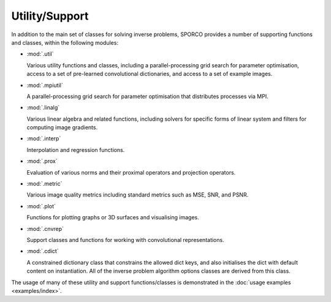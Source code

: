 Utility/Support
===============

In addition to the main set of classes for solving inverse problems,
SPORCO provides a number of supporting functions and classes, within
the following modules:

* :mod:`.util`

  Various utility functions and classes, including a
  parallel-processing grid search for parameter optimisation, access
  to a set of pre-learned convolutional dictionaries, and access to a
  set of example images.

* :mod:`.mpiutil`

  A parallel-processing grid search for parameter optimisation that
  distributes processes via MPI.

* :mod:`.linalg`

  Various linear algebra and related functions, including solvers for
  specific forms of linear system and filters for computing image
  gradients.

* :mod:`.interp`

  Interpolation and regression functions.

* :mod:`.prox`

  Evaluation of various norms and their proximal operators and projection
  operators.

* :mod:`.metric`

  Various image quality metrics including standard metrics such as
  MSE, SNR, and PSNR.

* :mod:`.plot`

  Functions for plotting graphs or 3D surfaces and visualising images.

* :mod:`.cnvrep`

  Support classes and functions for working with convolutional
  representations.

* :mod:`.cdict`

  A constrained dictionary class that constrains the allowed dict
  keys, and also initialises the dict with default content on
  instantiation. All of the inverse problem algorithm options classes
  are derived from this class.


The usage of many of these utility and support functions/classes is
demonstrated in the :doc:`usage examples <examples/index>`.
